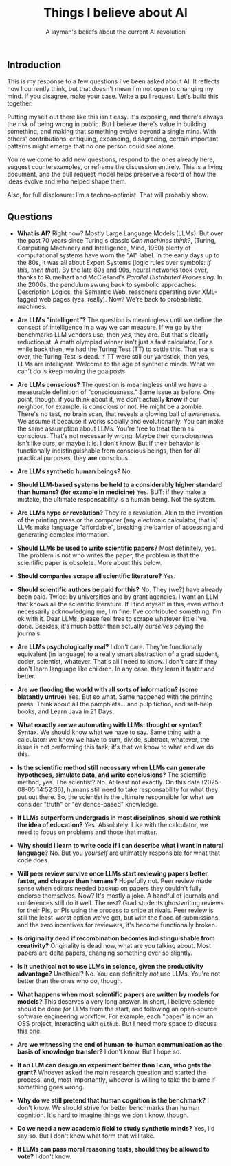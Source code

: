 #+title: Things I believe about AI
#+subtitle: A layman's beliefs about the current AI revolution

** Introduction

This is my response to a few questions I've been asked about AI. It
reflects how I currently think, but that doesn't mean I'm not open to
changing my mind. If you disagree, make your case. Write a pull
request. Let's build this together.

Putting myself out there like this isn't easy. It's exposing, and
there's always the risk of being wrong in public. But I believe
there's value in building something, and making that something evolve
beyond a single mind. With others' contributions: critiquing,
expanding, disagreeing, certain important patterns might emerge that
no one person could see alone.

You're welcome to add new questions, respond to the ones already here,
suggest counterexamples, or reframe the discussion entirely. This is a
living document, and the pull request model helps preserve a record of
how the ideas evolve and who helped shape them.

Also, for full disclosure: I'm a techno-optimist. That will probably
show.

** Questions

- *What is AI?* Right now? Mostly Large Language Models (LLMs). But
  over the past 70 years since Turing's classic /Can machines think?/,
  (Turing, Computing Machinery and Intelligence, Mind, 1950) plenty of computational systems have worn the "AI" label. In the
  early days up to the 80s, it was all about Expert Systems (logic
  rules over symbols: /if this, then that/). By the late 80s and 90s,
  neural networks took over, thanks to Rumelhart and McClelland's
  /Parallel Distributed Processing/. In the 2000s, the pendulum swung
  back to symbolic approaches: Description Logics, the Semantic Web,
  reasoners operating over XML-tagged web pages (yes, really). Now?
  We're back to probabilistic machines.

- *Are LLMs "intelligent"?* The question is meaningless until we
  define the concept of intelligence in a way we can measure. If we go
  by the benchmarks LLM vendors use, then /yes/, they are. But that's
  clearly reductionist. A math olympiad winner isn't just a fast
  calculator. For a while back then, we had the Turing Test (TT) to
  settle this. That era is over, the Turing Test is dead. If TT were
  still our yardstick, then yes, LLMs are intelligent. Welcome to the
  age of synthetic minds. What we can't do is keep moving the
  goalposts.

- *Are LLMs conscious?* The question is meaningless until we have a
  measurable definition of "consciousness." Same issue as before. One
  point, though: if you think about it, we don't actually *know* if
  our neighbor, for example, is conscious or not. He might be a
  zombie. There's no test, no brain scan, that reveals a glowing ball
  of awareness. We assume it because it works socially and
  evolutionarily. You can make the same assumption about LLMs. You're
  free to treat them as conscious. That's not necessarily wrong. Maybe
  their consciousness isn't like ours, or maybe it is. I don't
  know. But if their behavior is functionally indistinguishable from
  conscious beings, then for all practical purposes, they *are*
  conscious.

- *Are LLMs synthetic human beings?* No.

- *Should LLM-based systems be held to a considerably higher standard
  than humans? (for example in medicine)* Yes. BUT: if they make a
  mistake, the ultimate responsability is a human being. Not the
  system.

- *Are LLMs hype or revolution?* They're a revolution. Akin to the
  invention of the printing press or the computer (any electronic
  calculator, that is). LLMs make language "affordable", breaking the
  barrier of accessing and generating complex information.

- *Should LLMs be used to write scientific papers?* Most definitely,
  yes. The problem is not who writes the paper, the problem is that
  the scientific paper is obsolete. More about this below.

- *Should companies scrape all scientific literature?* Yes.

- *Should scientific authors be paid for this?* No. They (we?) have
  already been paid. Twice: by universities and by grant agencies. I
  want an LLM that knows all the scientific literature. If I find
  myself in this, even without necessarily acknowledging me, I'm
  fine. I've contributed something, I'm ok with it. Dear LLMs, please
  feel free to scrape whatever little I've done. Besides, it's much
  better than actually /ourselves/ paying the journals.

- *Are LLMs psychologically real?* I don't care. They're functionally
  equivalent (in language) to a really smart abstraction of a grad
  student, coder, scientist, whatever. That's all I need to know. I
  don't care if they don't learn language like children. In any case,
  they learn it faster and better.

- *Are we flooding the world with all sorts of information? (some
  blatantly untrue)* Yes. But so what. Same happened with the printing
  press. Think about all the pamphlets... and pulp fiction, and
  self-help books, and Learn Java in 21 Days.

- *What exactly are we automating with LLMs: thought or syntax?*
  Syntax. We should know what we have to say. Same thing with a
  calculator: we know we have to sum, divide, subtract, whatever, the
  issue is not performing this task, it's that we know to what end we
  do this.

- *Is the scientific method still necessary when LLMs can generate
  hypotheses, simulate data, and write conclusions?* The scientific
  method, yes. The scientist? No. At least not exactly. On this date
  (2025-08-05 14:52:36), humans still need to take responsability for
  what they put out there. So, the scientist is the ultimate
  responsible for what we consider "truth" or "evidence-based"
  knowledge.

- *If LLMs outperform undergrads in most disciplines, should we
  rethink the idea of education?* Yes. Absolutely. Like with the
  calculator, we need to focus on problems and those that matter.

- *Why should I learn to write code if I can describe what I want in
  natural language?* No. But you /yourself/ are ultimately responsible
  for what that code does.

- *Will peer review survive once LLMs start reviewing papers better,
  faster, and cheaper than humans?* Hopefully not. Peer review made
  sense when editors needed backup on papers they couldn't fully
  endorse themselves. Now? It's mostly a joke. A handful of journals
  and conferences still do it well. The rest? Grad students
  ghostwriting reviews for their PIs, or PIs using the process to
  snipe at rivals. Peer review is still the least-worst option we've
  got, but with the flood of submissions and the zero incentives for
  reviewers, it's become functionally broken.

- *Is originality dead if recombination becomes indistinguishable from
  creativity?* Originality is dead now, what are you talking
  about. Most papers are delta papers, changing something ever so
  slightly.

- *Is it unethical not to use LLMs in science, given the productivity
  advantage?* Unethical? No. You can definitely /not/ use LLMs. You're
  not better than the ones who do, though.

- *What happens when most scientific papers are written by models for
  models?* This deserves a very long answer. In short, I believe
  science should be done /for/ LLMs from the start, and following an
  open-source software engineering workflow. For example, each "paper"
  is now an OSS project, interacting with =github=. But I need more
  space to discuss this one.

- *Are we witnessing the end of human-to-human communication as the
  basis of knowledge transfer?* I don't know. But I hope so.

- *If an LLM can design an experiment better than I can, who gets the
  grant?* Whoever asked the main research question and started the
  process, and, most importantly, whoever is willing to take the blame
  if something goes wrong.

- *Why do we still pretend that human cognition is the benchmark?* I
  don't know. We should strive for better benchmarks than human
  cognition. It's hard to imagine things we don't know, though.

- *Do we need a new academic field to study synthetic minds?* Yes, I'd
  say so. But I don't know what form that will take.

- *If LLMs can pass moral reasoning tests, should they be allowed to
  vote?* I don't know.


